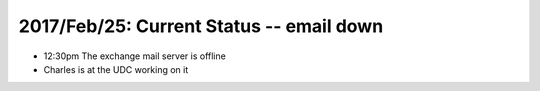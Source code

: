 2017/Feb/25: Current Status -- email down
-----------------------------------------

* 12:30pm The exchange mail server is offline 

* Charles is at the UDC working on it
  

